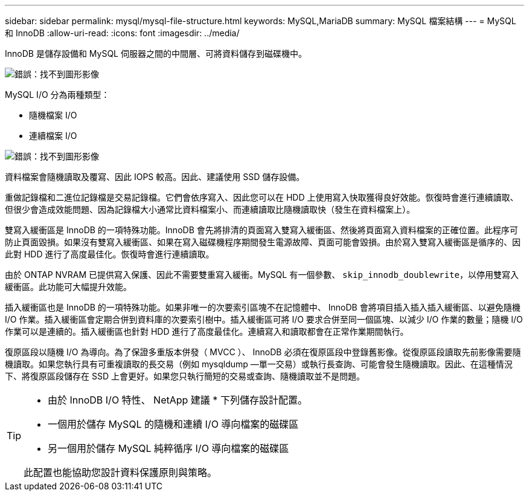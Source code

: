 ---
sidebar: sidebar 
permalink: mysql/mysql-file-structure.html 
keywords: MySQL,MariaDB 
summary: MySQL 檔案結構 
---
= MySQL 和 InnoDB
:allow-uri-read: 
:icons: font
:imagesdir: ../media/


[role="lead"]
InnoDB 是儲存設備和 MySQL 伺服器之間的中間層、可將資料儲存到磁碟機中。

image:mysql-file-structure1.png["錯誤：找不到圖形影像"]

MySQL I/O 分為兩種類型：

* 隨機檔案 I/O
* 連續檔案 I/O


image:mysql-file-structure2.png["錯誤：找不到圖形影像"]

資料檔案會隨機讀取及覆寫、因此 IOPS 較高。因此、建議使用 SSD 儲存設備。

重做記錄檔和二進位記錄檔是交易記錄檔。它們會依序寫入、因此您可以在 HDD 上使用寫入快取獲得良好效能。恢復時會進行連續讀取、但很少會造成效能問題、因為記錄檔大小通常比資料檔案小、而連續讀取比隨機讀取快（發生在資料檔案上）。

雙寫入緩衝區是 InnoDB 的一項特殊功能。InnoDB 會先將排清的頁面寫入雙寫入緩衝區、然後將頁面寫入資料檔案的正確位置。此程序可防止頁面毀損。如果沒有雙寫入緩衝區、如果在寫入磁碟機程序期間發生電源故障、頁面可能會毀損。由於寫入雙寫入緩衝區是循序的、因此對 HDD 進行了高度最佳化。恢復時會進行連續讀取。

由於 ONTAP NVRAM 已提供寫入保護、因此不需要雙重寫入緩衝。MySQL 有一個參數、 `skip_innodb_doublewrite`，以停用雙寫入緩衝區。此功能可大幅提升效能。

插入緩衝區也是 InnoDB 的一項特殊功能。如果非唯一的次要索引區塊不在記憶體中、 InnoDB 會將項目插入插入插入緩衝區、以避免隨機 I/O 作業。插入緩衝區會定期合併到資料庫的次要索引樹中。插入緩衝區可將 I/O 要求合併至同一個區塊、以減少 I/O 作業的數量；隨機 I/O 作業可以是連續的。插入緩衝區也針對 HDD 進行了高度最佳化。連續寫入和讀取都會在正常作業期間執行。

復原區段以隨機 I/O 為導向。為了保證多重版本併發（ MVCC ）、 InnoDB 必須在復原區段中登錄舊影像。從復原區段讀取先前影像需要隨機讀取。如果您執行具有可重複讀取的長交易（例如 mysqldump —單一交易）或執行長查詢、可能會發生隨機讀取。因此、在這種情況下、將復原區段儲存在 SSD 上會更好。如果您只執行簡短的交易或查詢、隨機讀取並不是問題。

[TIP]
====
* 由於 InnoDB I/O 特性、 NetApp 建議 * 下列儲存設計配置。

* 一個用於儲存 MySQL 的隨機和連續 I/O 導向檔案的磁碟區
* 另一個用於儲存 MySQL 純粹循序 I/O 導向檔案的磁碟區


此配置也能協助您設計資料保護原則與策略。

====